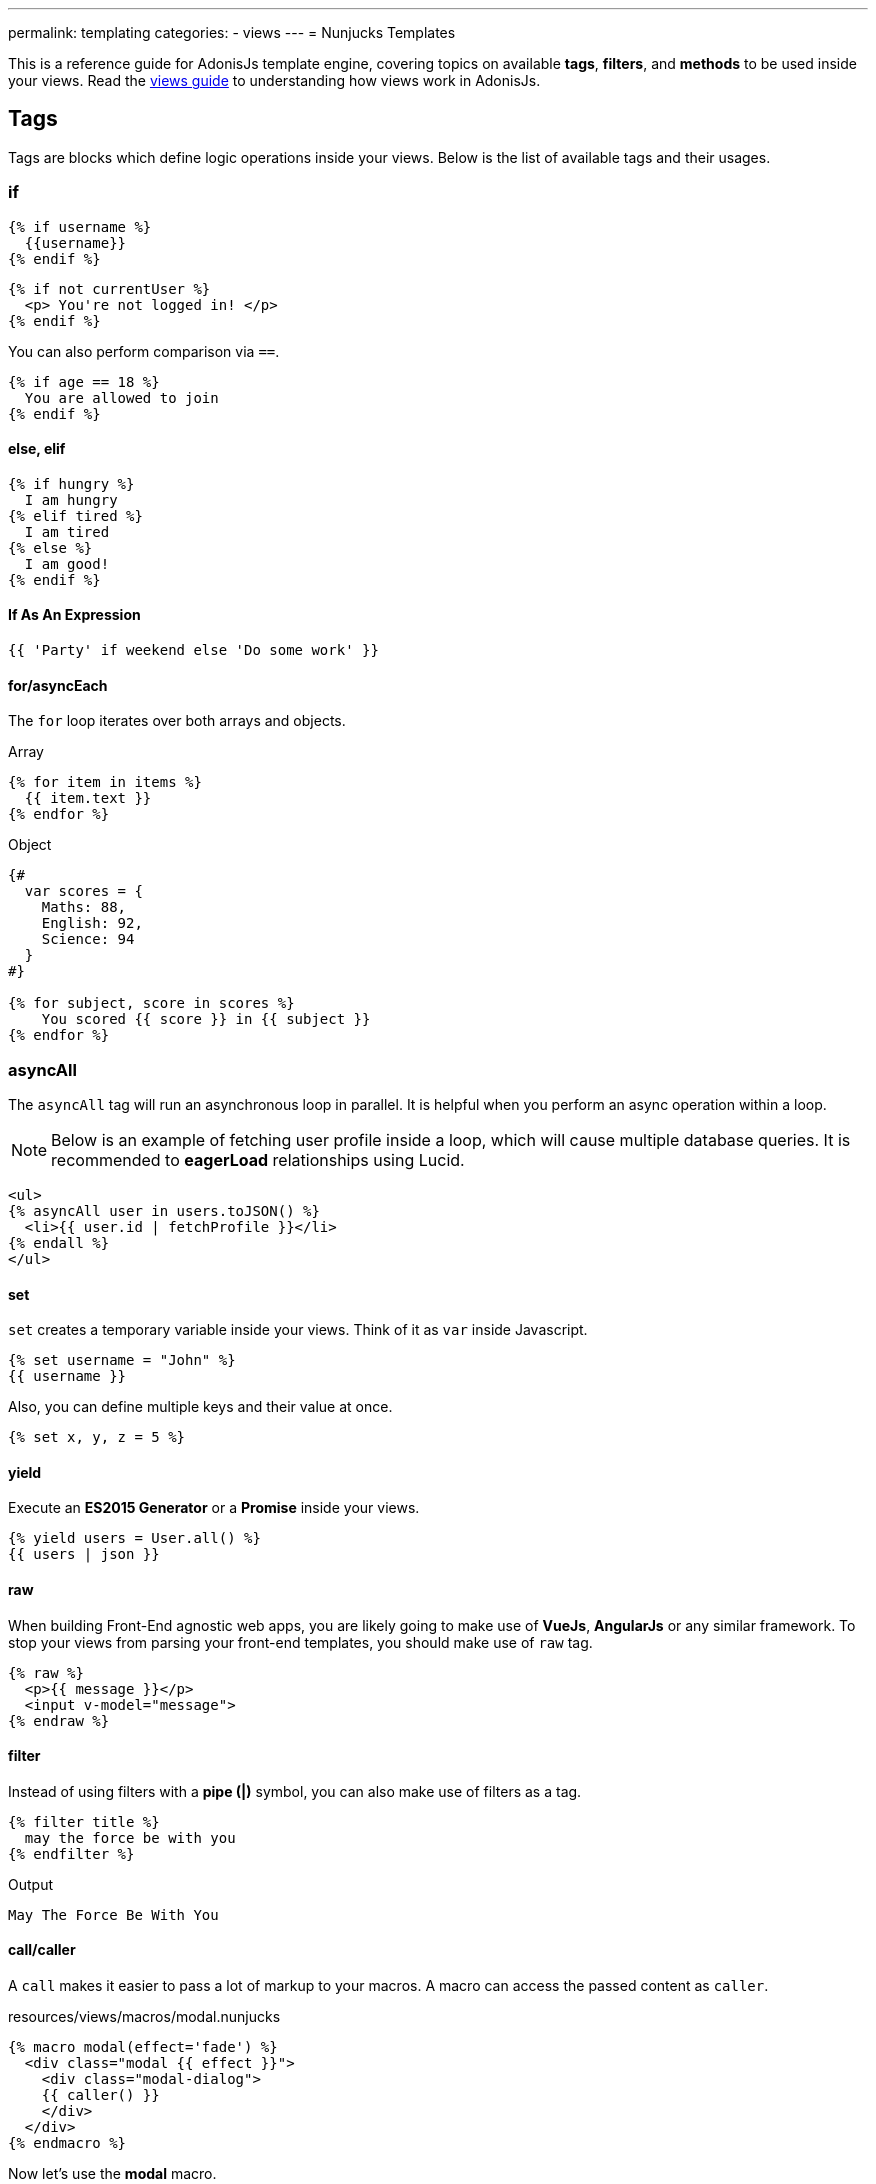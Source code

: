 ---
permalink: templating
categories:
- views
---
= Nunjucks Templates

toc::[]

This is a reference guide for AdonisJs template engine, covering topics on available *tags*, *filters*, and *methods* to be used inside your views. Read the link:views[views guide] to understanding how views work in AdonisJs.

== Tags
Tags are blocks which define logic operations inside your views. Below is the list of available tags and their usages.

=== if
[source, twig]
----
{% if username %}
  {{username}}
{% endif %}
----

[source, twig]
----
{% if not currentUser %}
  <p> You're not logged in! </p>
{% endif %}
----

You can also perform comparison via `==`.

[source, twig]
----
{% if age == 18 %}
  You are allowed to join
{% endif %}
----

==== else, elif

[source, twig]
----
{% if hungry %}
  I am hungry
{% elif tired %}
  I am tired
{% else %}
  I am good!
{% endif %}
----

==== If As An Expression

[source, twig]
----
{{ 'Party' if weekend else 'Do some work' }}
----

==== for/asyncEach
The `for` loop iterates over both arrays and objects.

.Array
[source, twig]
----
{% for item in items %}
  {{ item.text }}
{% endfor %}
----

.Object
[source, twig]
----
{#
  var scores = {
    Maths: 88,
    English: 92,
    Science: 94
  }
#}

{% for subject, score in scores %}
    You scored {{ score }} in {{ subject }}
{% endfor %}
----

=== asyncAll
The `asyncAll` tag will run an asynchronous loop in parallel. It is helpful when you perform an async operation within a loop.

NOTE: Below is an example of fetching user profile inside a loop, which will cause multiple database queries. It is recommended to *eagerLoad* relationships using Lucid.

[source, twig]
----
<ul>
{% asyncAll user in users.toJSON() %}
  <li>{{ user.id | fetchProfile }}</li>
{% endall %}
</ul>
----

==== set
`set` creates a temporary variable inside your views. Think of it as `var` inside Javascript.

[source, twig]
----
{% set username = "John" %}
{{ username }}
----

Also, you can define multiple keys and their value at once.

[source, twig]
----
{% set x, y, z = 5 %}
----

==== yield
Execute an *ES2015 Generator* or a *Promise* inside your views.

[source, twig]
----
{% yield users = User.all() %}
{{ users | json }}
----

==== raw
When building Front-End agnostic web apps, you are likely going to make use of *VueJs*, *AngularJs* or any similar framework. To stop your views from parsing your front-end templates, you should make use of `raw` tag.

[source, twig]
----
{% raw %}
  <p>{{ message }}</p>
  <input v-model="message">
{% endraw %}
----

==== filter
Instead of using filters with a *pipe (|)* symbol, you can also make use of filters as a tag.

[source, twig]
----
{% filter title %}
  may the force be with you
{% endfilter %}
----

.Output

[source, html]
----
May The Force Be With You
----

==== call/caller
A `call` makes it easier to pass a lot of markup to your macros. A macro can access the passed content as `caller`.

.resources/views/macros/modal.nunjucks
[source, twig]
----
{% macro modal(effect='fade') %}
  <div class="modal {{ effect }}">
    <div class="modal-dialog">
    {{ caller() }}
    </div>
  </div>
{% endmacro %}
----

Now let's use the *modal* macro.

.resources/views/home.nunjucks
[source, twig]
----
{% from 'macros.modal' import modal %}

{% call modal() %}
  <div class="modal-header"></div>
  <div class="modal-body"></div>
  <div class="modal-footer"></div>
{% endcall %}
----

.Output
[source, html]
----
<div class="modal fade">
  <div class="modal-dialog">
    <div class="modal-header"></div>
    <div class="modal-body"></div>
    <div class="modal-footer"></div>
  </div>
</div>
----

== Comments
[source, twig]
----
{# This is a comment #}
----

== Whitespace Control
Template engine will render all the white spaces between your tags. Use the following way if you want to remove all the white between the start and end of the tag.

[source, twig]
----
{% for i in [1,2,3,4,5] -%}
  {{ i }}
{%- endfor %}
----

`-` symbol defines the whitespace control direction. Placing it on *left* will trim the whitespace from the left and setting it to the *right* will have the desired effect.

== Expressions
All given expressions are supported.

Strings::
[source]
----
"How are you?", 'How are you?'
----

Numbers::
[source]
----
40, 30.123
----

Arrays::
[source]
----
[1, 2, "array"]
----

Objects::
[source]
----
{username: 'John', age: 28}
----

Boolean::
[source]
----
true, false
----

== Mathematical Operators
Below is the list of supported mathematical operators.

* Addition: `+`
* Subtraction: `-`
* Division: `/`
* Division and integer truncation: `//`
* Division remainder: `%`
* Multiplication: `*`
* Power: `**`

.Usage
[source, twig]
----
{{ 10 + 2 }} {# 12 #}
{{ 10 / 2 }} {# 5 #}
{{ 10 % 2 }} {# 0 #}
----

== Comparison Operators
Below is the list of supported comparison operators.

- Equals to `==`
- Not equals to `!=`
- Greater than `>`
- Greater than equals to `>=`
- Less than `<`
- Less than equals to `<=`

.Usage
[source, twig]
----
{% if numUsers < 5 %}...{% endif %}
{% if i == 0 %}...{% endif %}
----

== Logical Operators Shorthand
Below is the list of supported shorthand logical operators.

==== and
[source, twig]
----
{% if isLimit and count > limit %}
  You have crossed the limit of {{ limit }} users.
{% endif %}
----

==== or
[source, twig]
----
{% if isAdmin or hasPermission %}
  Welcome!
{% endif %}
----

==== not
[source, twig]
----
{% if not isAdmin %}
  You are not allowed to access this record.
{% endif %}
----

TIP: Make use of *parentheses* in order to group expressions. `if (x < 5 or y < 5) and foo`

== Auto Escaping
All values are auto escaped inside your views to keep them safe from HTML injection and XSS attacks. However, your application may have requirements of injecting HTML snippets inside your views and in that case you should make use of `safe` filter.

.Without Filter
[source, twig]
----
{% set title = '<h1> Title </h1>' %}
{{ title }}

{# output &lt;h1&gt; Title &lt;/h1&gt; #}
----

.With Filter
[source, twig]
----
{% set title = '<h1> Title </h1>' %}
{{ title | safe }}

{# output <h1> Title </h1> #}
----

== Globals
Here we talk about predefined globals registered by the framework. Check out link:views#_working_with_globals[Working with globals] to know more about defining custom views globals.

==== linkTo(route, text, data, target)
Returns link to a given registered route

.Route
[source, javascript]
----
Route
    .get('/users', 'UserController.index')
    .as('listUsers')
----

.View
[source, twig]
----
{{ linkTo('listUsers', 'View All Users') }}
{{ linkTo('listUsers', 'View All Users', {}, '_blank') }}
----

.Output
[source, html]
----
<a href="/users"> View Profile </a>
<a href="/users" target="_blank"> View Profile </a>
----

==== linkToAction(controllerAction, text, data, target)
Returns link to registered route controller action.

[source, twig]
----
{{ linkToAction('UserController.index', 'View All Users') }}
{{ linkToAction('UserController.index', 'View All Users', {}, '_blank') }}
----

.Output
[source, html]
----
<a href="/users"> View Profile </a>
<a href="/users" target="_blank"> View Profile </a>
----

==== range(start, stop, [step=1])
Loop over a range of values. Think of it as calling a `for` loop.

[source, twig]
----
{% for i in range(0, 5) -%}
  {{ i }},
{%- endfor %}
----

.Output
[source]
----
0,1,2,3,4
----

== Filters
Below is the list of all the available filters. Check out link:views#_working_with_filters[Working with filters] to learn more about defining filters.

==== age
[source, twig]
----
{{ age | abs }}
----

==== action
Returns URL for registered controller action.

.Route
[source, javascript]
----
Route.put('/user/:id', 'UserController.update')
----

.View
[source, twig]
----
<form method="POST" action="{{ 'UserController.update' | action({id: 1}) }}">
</form>
----

.Output
[source, html]
----
<form method="POST" action="/user/1"></form>
----

==== batch
Creates multiple chunks of an array. It is helpful when printing HTML grid.

[source, twig]
----
{% for rows in users | batch(3) %}
  <div class='row'>
    {% for user in rows %}
      <div class='col-md-4'></div>
    {% endfor %}
  </div>
{% endfor %}
----

==== capitalize
[source, twig]
----
{{ name | capitalize }}
----

==== default
[source, twig]
----
{{ title | default('Adonis') }}
----

==== first
Returns first item from an array.

[source, twig]
----
{{ ['foo','bar'] | first }}
----

==== groupby
[source, twig]
----
{% set users = [{username:'doe', age:22}, {username:'dim', age:22}, {username:'dock', age:21}] %}
{{ users | groupby('age') | json }}
----

==== indent(width=2, firstLine=false)
Indent each line of string with given spaces.

[source, twig]
----
{{ text | indent(2, true) }}
----

==== join
[source, twig]
----
{{ ['hello', 'world'] | join(' ') }}
----

==== json(indentation=2)
[source, twig]
----
{{ users | json }}
{{ users | json(4) }}
----

==== last
Returns last item from an array.

[source, twig]
----
{{ ['foo','bar'] | last }}
----

==== length
Returns length of the array.

[source, twig]
----
{{ ['foo','bar'] | length }}
----

==== list
Converts an array into a list, think of it as a replacement to `join`, but it also works with strings inside the array.

[source, twig]
----
{{ ['foo','bar'] | list }}
----

==== lower
Converts value to lowercase

[source, twig]
----
{{ "Hello World" | lower }}
{# hello world #}
----

==== random
Returns random item from an array

[source, twig]
----
{{ ['foo', 'bar', 'baz'] | random }}
----

==== rejectattr
Filters an array and remove objects containing defined attributes

[source, twig]
----
{% set users = [{username: 'doe', admin: false}, {username: 'doe', admin: true}] %}
{{ users | rejectattr('admin') | json }}
----

==== replace
Implementation of javascript native `replace` method, the first argument can be a regex.

[source, twig]
----
{{ 'Hello World' | replace('World', 'Everyone') }}
{# Hello Everyone #}
----

==== reverse
[source, twig]
----
{{ 'Hello World' | reverse }}
----

==== round
Round the number to a given precision using defined method

[source, twig]
----
{{ 42.55 | round }}
{# 43.0 #}

{{ 42.55 | round(1, 'floor') }}
{# 42.5 #}
----

==== route
Resolves a registered route.

.Route
[source, javascript]
----
Route
    .put('/profile/:id', 'ProfileController.update')
    .as('updateProfile')
----

[source, twig]
----
<form method="POST" action="{{ 'updateProfile' | route({id: 1}) }}">
</form>
----

==== striptags
Strip *Html*, *XML* tags from a string

[source, twig]
----
{{ '<h2> Hello World </h2>' | striptags }}
{# Hello World #}
----

==== title
[source, twig]
----
{{ "hello world" | title }}
{# Hello World #}
----

==== trim
Trims white space.

[source, twig]
----
{{ " Hello World " | trim }}
{# Hello World #}
----

==== truncate
Returns a truncated copy of the string.

[source, twig]
----
{{ "Grumpy wizards make toxic brew for the evil Queen and Jack." | truncate(30) }}
{# Grumpy wizards make toxic brew... #}
----

==== upper
Makes string uppercase.

[source, twig]
----
{{ 'hello world' | upper }}
----

==== urlencode
Makes value URL friendly (uses UTF-8 encoding).

[source, twig]
----
{{ 'http://foo.com?bar=baz' | urlencode }}
----

==== wordcount
Count words in a string.

[source, twig]
----
{{ 'Grumpy wizards make toxic brew' | wordcount }}
----

==== float
Converts value to a float value.

[source, twig]
----
{{ '1.2' | float }}
----

==== int
Converts value to an integer value.

[source, twig]
----
{{ '1.2' | int }}
----
